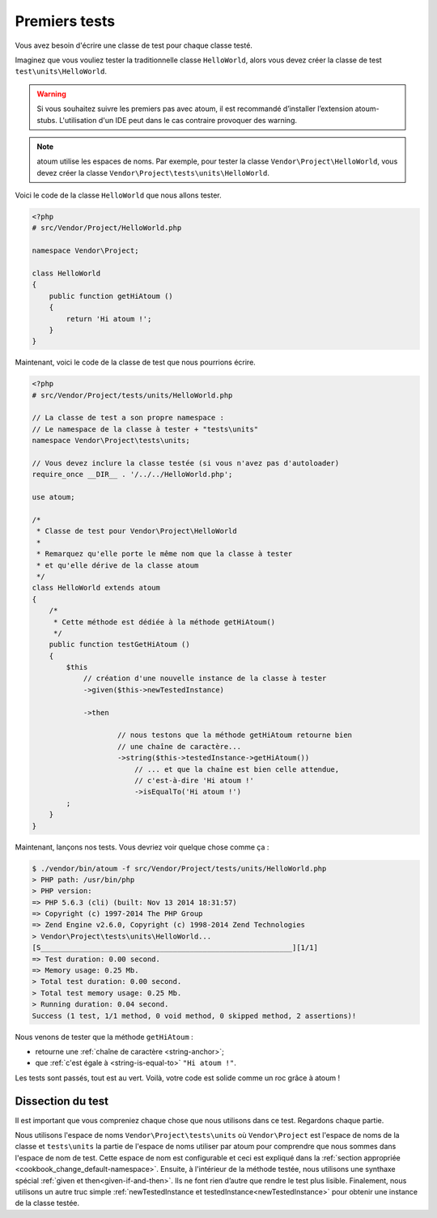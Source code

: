 
.. _first-tests:

Premiers tests
##############

Vous avez besoin d'écrire une classe de test pour chaque classe testé.

Imaginez que vous vouliez tester la traditionnelle classe ``HelloWorld``, alors vous devez créer la classe de test ``test\units\HelloWorld``.

.. warning::
	Si vous souhaitez suivre les premiers pas avec atoum, il est recommandé d’installer l’extension atoum-stubs. L'utilisation d'un IDE peut dans le cas contraire provoquer des warning.

.. note::
	atoum utilise les espaces de noms. Par exemple, pour tester la classe ``Vendor\Project\HelloWorld``, vous devez créer la classe ``Vendor\Project\tests\units\HelloWorld``.

Voici le code de la classe ``HelloWorld`` que nous allons tester.

.. code-block:: php

   <?php
   # src/Vendor/Project/HelloWorld.php

   namespace Vendor\Project;

   class HelloWorld
   {
       public function getHiAtoum ()
       {
           return 'Hi atoum !';
       }
   }


Maintenant, voici le code de la classe de test que nous pourrions écrire.

.. code-block:: php

   <?php
   # src/Vendor/Project/tests/units/HelloWorld.php

   // La classe de test a son propre namespace :
   // Le namespace de la classe à tester + "tests\units"
   namespace Vendor\Project\tests\units;

   // Vous devez inclure la classe testée (si vous n'avez pas d'autoloader)
   require_once __DIR__ . '/../../HelloWorld.php';

   use atoum;

   /*
    * Classe de test pour Vendor\Project\HelloWorld
    *
    * Remarquez qu'elle porte le même nom que la classe à tester
    * et qu'elle dérive de la classe atoum
    */
   class HelloWorld extends atoum
   {
       /*
        * Cette méthode est dédiée à la méthode getHiAtoum()
        */
       public function testGetHiAtoum ()
       {
           $this
               // création d'une nouvelle instance de la classe à tester
               ->given($this->newTestedInstance)

               ->then

	               // nous testons que la méthode getHiAtoum retourne bien
	               // une chaîne de caractère...
	               ->string($this->testedInstance->getHiAtoum())
	                   // ... et que la chaîne est bien celle attendue,
	                   // c'est-à-dire 'Hi atoum !'
	                   ->isEqualTo('Hi atoum !')
           ;
       }
   }

Maintenant, lançons nos tests.
Vous devriez voir quelque chose comme ça :

.. code-block:: shell

   $ ./vendor/bin/atoum -f src/Vendor/Project/tests/units/HelloWorld.php
   > PHP path: /usr/bin/php
   > PHP version:
   => PHP 5.6.3 (cli) (built: Nov 13 2014 18:31:57)
   => Copyright (c) 1997-2014 The PHP Group
   => Zend Engine v2.6.0, Copyright (c) 1998-2014 Zend Technologies
   > Vendor\Project\tests\units\HelloWorld...
   [S___________________________________________________________][1/1]
   => Test duration: 0.00 second.
   => Memory usage: 0.25 Mb.
   > Total test duration: 0.00 second.
   > Total test memory usage: 0.25 Mb.
   > Running duration: 0.04 second.
   Success (1 test, 1/1 method, 0 void method, 0 skipped method, 2 assertions)!


Nous venons de tester que la méthode ``getHiAtoum`` :

* retourne une :ref:`chaîne de caractère <string-anchor>`;
* que :ref:`c'est égale à <string-is-equal-to>` ``"Hi atoum !"``.

Les tests sont passés, tout est au vert. Voilà, votre code est solide comme un roc grâce à atoum !


Dissection du test
******************
Il est important que vous compreniez chaque chose que nous utilisons dans ce test. Regardons chaque partie.

Nous utilisons l'espace de noms ``Vendor\Project\tests\units`` où ``Vendor\Project`` est l'espace de noms de la classe et ``tests\units`` la partie de l'espace de noms utiliser par atoum pour comprendre que nous sommes dans l'espace de nom de test. Cette espace de nom est configurable et ceci est expliqué dans la :ref:`section appropriée <cookbook_change_default-namespace>`.
Ensuite, à l'intérieur de la méthode testée, nous utilisons une synthaxe spécial :ref:`given et then<given-if-and-then>`. Ils ne font rien d’autre que rendre le test plus lisible.
Finalement, nous utilisons un autre truc simple :ref:`newTestedInstance et testedInstance<newTestedInstance>` pour obtenir une instance de la classe testée.


